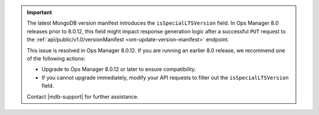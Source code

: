 .. important::

   The latest MongoDB version manifest introduces the ``isSpecialLTSVersion`` field.
   In Ops Manager 8.0 releases prior to 8.0.12, this field might impact response 
   generation logic after a successful ``PUT`` request to the
   :ref:`api/public/v1.0/versionManifest <om-update-version-manifest>` endpoint.

   This issue is resolved in Ops Manager 8.0.12. If you are running an earlier 
   8.0 release, we recommend one of the following actions:

   - Upgrade to Ops Manager 8.0.12 or later to ensure compatibility.
   - If you cannot upgrade immediately, modify your API requests to filter out the ``isSpecialLTSVersion`` field.

   Contact |mdb-support| for further assistance.
